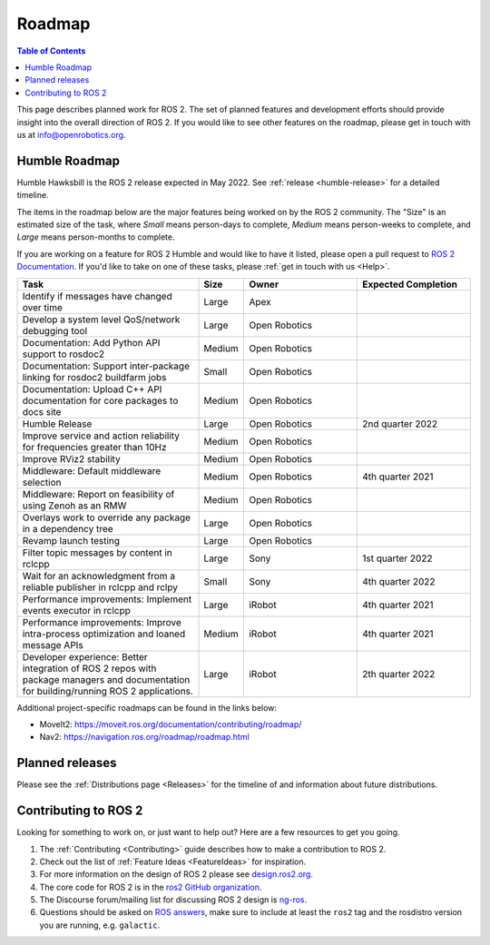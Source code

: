 .. _Roadmap:

Roadmap
=======

.. contents:: Table of Contents
   :depth: 2
   :local:

This page describes planned work for ROS 2.
The set of planned features and development efforts should provide insight into the overall direction of ROS 2.
If you would like to see other features on the roadmap, please get in touch with us at info@openrobotics.org.

Humble Roadmap
----------------

Humble Hawksbill is the ROS 2 release expected in May 2022.
See :ref:`release <humble-release>` for a detailed timeline.

The items in the roadmap below are the major features being worked on by the ROS 2 community.
The "Size" is an estimated size of the task, where *Small* means person-days to complete, *Medium* means person-weeks to complete, and *Large* means person-months to complete.

If you are working on a feature for ROS 2 Humble and would like to have it listed, please open a pull request to `ROS 2 Documentation <https://github.com/ros2/ros2_documentation>`__.
If you'd like to take on one of these tasks, please :ref:`get in touch with us <Help>`.

.. raw:: html

   <style>
     .wy-table-responsive table td, .wy-table-responsive table th {
       white-space: normal;
     }
   </style>

.. list-table::
   :widths: 40 10 25 25
   :header-rows: 1

   * - Task
     - Size
     - Owner
     - Expected Completion
   * - Identify if messages have changed over time
     - Large
     - Apex
     -
   * - Develop a system level QoS/network debugging tool
     - Large
     - Open Robotics
     -
   * - Documentation: Add Python API support to rosdoc2
     - Medium
     - Open Robotics
     -
   * - Documentation: Support inter-package linking for rosdoc2 buildfarm jobs
     - Small
     - Open Robotics
     -
   * - Documentation: Upload C++ API documentation for core packages to docs site
     - Medium
     - Open Robotics
     -
   * - Humble Release
     - Large
     - Open Robotics
     - 2nd quarter 2022
   * - Improve service and action reliability for frequencies greater than 10Hz
     - Medium
     - Open Robotics
     -
   * - Improve RViz2 stability
     - Medium
     - Open Robotics
     -
   * - Middleware: Default middleware selection
     - Medium
     - Open Robotics
     - 4th quarter 2021
   * - Middleware: Report on feasibility of using Zenoh as an RMW
     - Medium
     - Open Robotics
     -
   * - Overlays work to override any package in a dependency tree
     - Large
     - Open Robotics
     -
   * - Revamp launch testing
     - Large
     - Open Robotics
     -
   * - Filter topic messages by content in rclcpp
     - Large
     - Sony
     - 1st quarter 2022
   * - Wait for an acknowledgment from a reliable publisher in rclcpp and rclpy
     - Small
     - Sony
     - 4th quarter 2022
   * - Performance improvements: Implement events executor in rclcpp
     - Large
     - iRobot
     - 4th quarter 2021
   * - Performance improvements: Improve intra-process optimization and loaned message APIs
     - Medium
     - iRobot
     - 4th quarter 2021
   * - Developer experience: Better integration of ROS 2 repos with package managers and documentation for building/running ROS 2 applications.
     - Large
     - iRobot
     - 2th quarter 2022

Additional project-specific roadmaps can be found in the links below:

- MoveIt2: https://moveit.ros.org/documentation/contributing/roadmap/
- Nav2: https://navigation.ros.org/roadmap/roadmap.html


Planned releases
----------------

Please see the :ref:`Distributions page <Releases>` for the timeline of and information about future distributions.

Contributing to ROS 2
---------------------

Looking for something to work on, or just want to help out? Here are a few resources to get you going.

1. The :ref:`Contributing <Contributing>` guide describes how to make a contribution to ROS 2.
2. Check out the list of :ref:`Feature Ideas <FeatureIdeas>` for inspiration.
3. For more information on the design of ROS 2 please see `design.ros2.org <https://design.ros2.org>`__.
4. The core code for ROS 2 is in the `ros2 GitHub organization <https://github.com/ros2>`__.
5. The Discourse forum/mailing list for discussing ROS 2 design is `ng-ros <https://discourse.ros.org/c/ng-ros>`__.
6. Questions should be asked on `ROS answers <https://answers.ros.org>`__\ , make sure to include at least the ``ros2`` tag and the rosdistro version you are running, e.g. ``galactic``.
